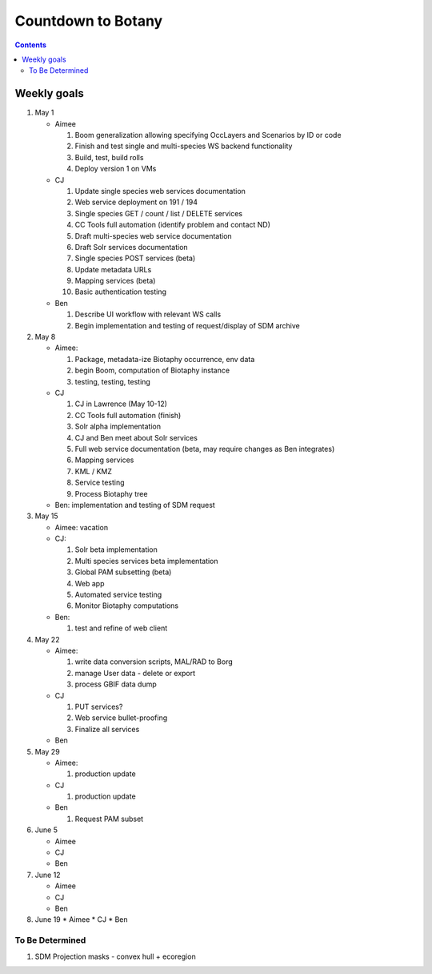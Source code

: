 
.. highlight:: rest

Countdown to Botany
===================
.. contents::  

.. _Setup Development Environment : docs/developer/developEnv.rst

Weekly goals
------------
#. May 1

   * Aimee
   
     #. Boom generalization allowing specifying OccLayers and Scenarios by ID or code 
     #. Finish and test single and multi-species WS backend functionality
     #. Build, test, build rolls 
     #. Deploy version 1 on VMs
     
   * CJ
   
     #. Update single species web services documentation
     #. Web service deployment on 191 / 194
     #. Single species GET / count / list / DELETE services
     #. CC Tools full automation (identify problem and contact ND)
     #. Draft multi-species web service documentation
     #. Draft Solr services documentation
     #. Single species POST services (beta)
     #. Update metadata URLs
     #. Mapping services (beta)
     #. Basic authentication testing
      
   * Ben
   
     #. Describe UI workflow with relevant WS calls
     #. Begin implementation and testing of request/display of SDM archive
      
#. May 8

   * Aimee: 
   
     #. Package, metadata-ize Biotaphy occurrence, env data
     #. begin Boom, computation of Biotaphy instance
     #. testing, testing, testing
     
   * CJ
   
     #. CJ in Lawrence (May 10-12)
     #. CC Tools full automation (finish)
     #. Solr alpha implementation
     #. CJ and Ben meet about Solr services
     #. Full web service documentation (beta, may require changes as Ben integrates)
     #. Mapping services
     #. KML / KMZ
     #. Service testing
     #. Process Biotaphy tree

   * Ben: implementation and testing of SDM request
   
#. May 15

   * Aimee: vacation
   
   * CJ: 
   
     #. Solr beta implementation
     #. Multi species services beta implementation
     #. Global PAM subsetting (beta)
     #. Web app
     #. Automated service testing
     #. Monitor Biotaphy computations
     
   * Ben: 
   
     #. test and refine of web client
     
#. May 22

   * Aimee: 
   
     #. write data conversion scripts, MAL/RAD to Borg
     #. manage User data - delete or export
     #. process GBIF data dump
     
   * CJ
   
     #. PUT services?
     #. Web service bullet-proofing
     #. Finalize all services
     
   * Ben
   
#. May 29

   * Aimee: 
   
     #. production update
     
   * CJ
   
     #. production update
     
   * Ben
   
     #. Request PAM subset
   
#. June 5

   * Aimee
   * CJ
   * Ben
   
#. June 12

   * Aimee
   * CJ
   * Ben
   
#. June 19
   * Aimee
   * CJ
   * Ben
   
To Be Determined
________________

#. SDM Projection masks - convex hull + ecoregion
   
